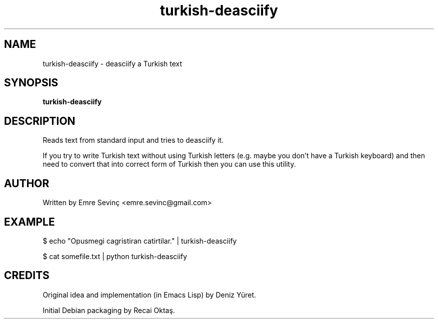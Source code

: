 .TH turkish-deasciify 1 "21 Jul 2010" "version 0.1"
.SH NAME
turkish-deasciify - deasciify a Turkish text
.SH SYNOPSIS
.B turkish-deasciify
.SH DESCRIPTION
Reads text from standard input and tries to deasciify it. 

.PP 
If you try to write Turkish text without using Turkish letters (e.g. maybe you
don't have a Turkish keyboard) and then need to convert that into correct form
of Turkish then you can use this utility.

.SH AUTHOR 
Written by Emre Sevinç <emre.sevinc@gmail.com>

.SH EXAMPLE
.PP
$ echo "Opusmegi cagristiran catirtilar." | turkish-deasciify

.PP
$ cat somefile.txt | python turkish-deasciify


.SH CREDITS
Original idea and implementation (in Emacs Lisp) by Deniz Yüret.
.PP
Initial Debian packaging by Recai Oktaş.
